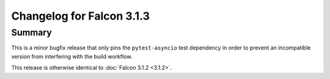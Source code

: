 Changelog for Falcon 3.1.3
==========================

Summary
-------

This is a minor bugfix release that only pins the ``pytest-asyncio`` test
dependency in order to prevent an incompatible version from interfering with
the build workflow.

This release is otherwise identical to :doc:`Falcon 3.1.2 <3.1.2>`.
